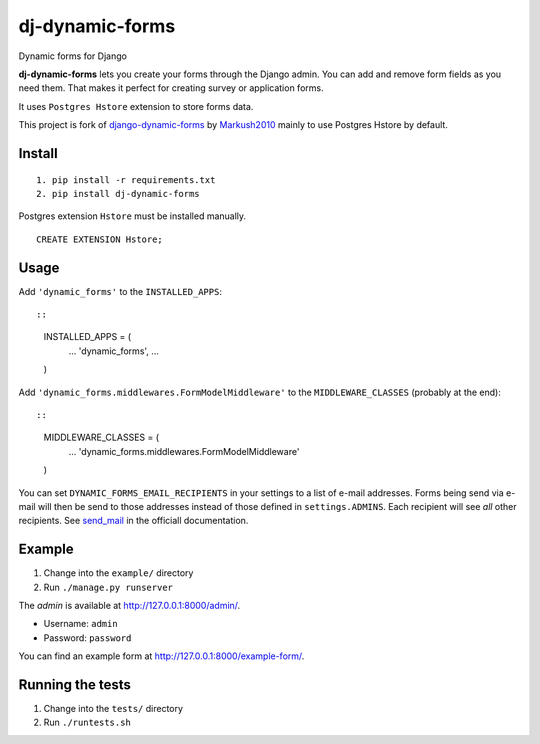 dj-dynamic-forms
================

Dynamic forms for Django

**dj-dynamic-forms** lets you create your forms through the Django
admin. You can add and remove form fields as you need them. That makes
it perfect for creating survey or application forms.

It uses ``Postgres Hstore`` extension to store forms data.

This project is fork of
`django-dynamic-forms <https://github.com/Markush2010/django-dynamic-forms>`__
by `Markush2010 <https://github.com/Markush2010>`__ mainly to use
Postgres Hstore by default.

Install
-------

::

    1. pip install -r requirements.txt
    2. pip install dj-dynamic-forms

Postgres extension ``Hstore`` must be installed manually.

::

    CREATE EXTENSION Hstore;

Usage
-----

Add ``'dynamic_forms'`` to the ``INSTALLED_APPS``::

::

    INSTALLED_APPS = (
        ...
        'dynamic_forms',
        ...
    )

Add ``'dynamic_forms.middlewares.FormModelMiddleware'`` to the
``MIDDLEWARE_CLASSES`` (probably at the end)::

::

    MIDDLEWARE_CLASSES = (
        ...
        'dynamic_forms.middlewares.FormModelMiddleware'
    )

You can set ``DYNAMIC_FORMS_EMAIL_RECIPIENTS`` in your settings to a
list of e-mail addresses. Forms being send via e-mail will then be send
to those addresses instead of those defined in ``settings.ADMINS``. Each
recipient will see *all* other recipients. See
`send\_mail <https://docs.djangoproject.com/en/stable/topics/email/#django.core.mail.send_mail>`__
in the officiall documentation.

Example
-------

1. Change into the ``example/`` directory
2. Run ``./manage.py runserver``

The *admin* is available at http://127.0.0.1:8000/admin/.

-  Username: ``admin``
-  Password: ``password``

You can find an example form at http://127.0.0.1:8000/example-form/.

Running the tests
-----------------

1. Change into the ``tests/`` directory
2. Run ``./runtests.sh``

